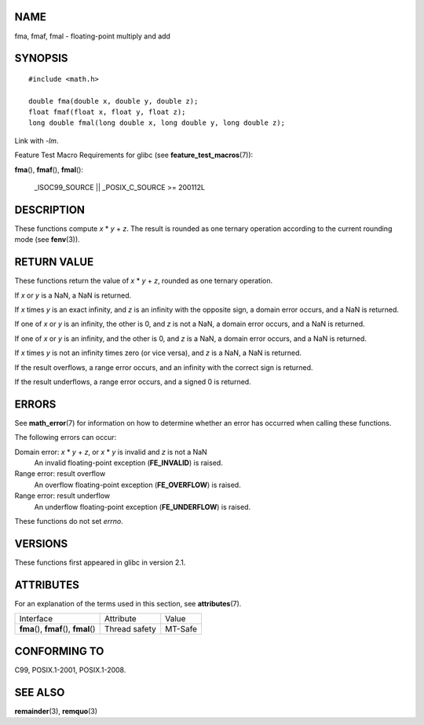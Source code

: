 NAME
====

fma, fmaf, fmal - floating-point multiply and add

SYNOPSIS
========

::

   #include <math.h>

   double fma(double x, double y, double z);
   float fmaf(float x, float y, float z);
   long double fmal(long double x, long double y, long double z);

Link with *-lm*.

Feature Test Macro Requirements for glibc (see
**feature_test_macros**\ (7)):

**fma**\ (), **fmaf**\ (), **fmal**\ ():

   \_ISOC99_SOURCE \|\| \_POSIX_C_SOURCE >= 200112L

DESCRIPTION
===========

These functions compute *x* \* *y* + *z*. The result is rounded as one
ternary operation according to the current rounding mode (see
**fenv**\ (3)).

RETURN VALUE
============

These functions return the value of *x* \* *y* + *z*, rounded as one
ternary operation.

If *x* or *y* is a NaN, a NaN is returned.

If *x* times *y* is an exact infinity, and *z* is an infinity with the
opposite sign, a domain error occurs, and a NaN is returned.

If one of *x* or *y* is an infinity, the other is 0, and *z* is not a
NaN, a domain error occurs, and a NaN is returned.

If one of *x* or *y* is an infinity, and the other is 0, and *z* is a
NaN, a domain error occurs, and a NaN is returned.

If *x* times *y* is not an infinity times zero (or vice versa), and *z*
is a NaN, a NaN is returned.

If the result overflows, a range error occurs, and an infinity with the
correct sign is returned.

If the result underflows, a range error occurs, and a signed 0 is
returned.

ERRORS
======

See **math_error**\ (7) for information on how to determine whether an
error has occurred when calling these functions.

The following errors can occur:

Domain error: *x* \* *y* + *z*, or *x* \* *y* is invalid and *z* is not a NaN
   An invalid floating-point exception (**FE_INVALID**) is raised.

Range error: result overflow
   An overflow floating-point exception (**FE_OVERFLOW**) is raised.

Range error: result underflow
   An underflow floating-point exception (**FE_UNDERFLOW**) is raised.

These functions do not set *errno*.

VERSIONS
========

These functions first appeared in glibc in version 2.1.

ATTRIBUTES
==========

For an explanation of the terms used in this section, see
**attributes**\ (7).

======================================= ============= =======
Interface                               Attribute     Value
**fma**\ (), **fmaf**\ (), **fmal**\ () Thread safety MT-Safe
======================================= ============= =======

CONFORMING TO
=============

C99, POSIX.1-2001, POSIX.1-2008.

SEE ALSO
========

**remainder**\ (3), **remquo**\ (3)
